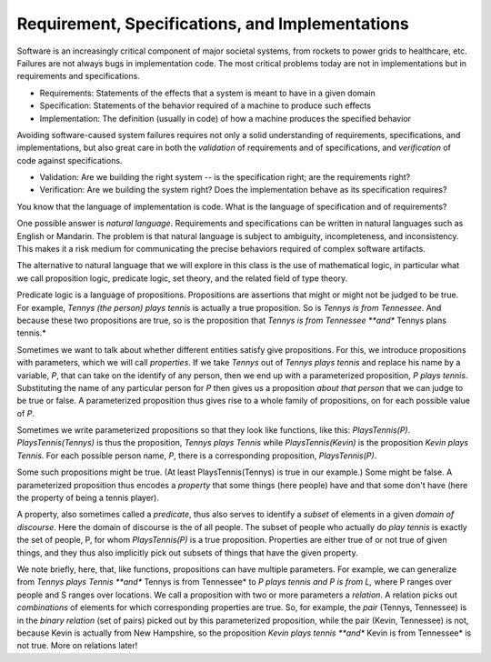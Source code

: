 Requirement, Specifications, and Implementations
================================================

Software is an increasingly critical component of major societal
systems, from rockets to power grids to healthcare, etc. Failures are
not always bugs in implementation code. The most critical problems
today are not in implementations but in requirements and
specifications.

* Requirements: Statements of the effects that a system is meant to have in a given domain
* Specification: Statements of the behavior required of a machine to produce such effects
* Implementation: The definition (usually in code) of how a machine produces the specified behavior

Avoiding software-caused system failures requires not only a solid
understanding of requirements, specifications, and implementations,
but also great care in both the *validation* of requirements and of
specifications, and *verification* of code against specifications.

* Validation: Are we building the right system -- is the specification right; are the requirements right?
* Verification: Are we building the system right? Does the implementation behave as its specification requires?

You know that the language of implementation is code. What is the
language of specification and of requirements?

One possible answer is *natural language*. Requirements and specifications can be
written in natural languages such as English or Mandarin. The problem is that natural
language is subject to ambiguity, incompleteness, and inconsistency. This makes it a
risk medium for communicating the precise behaviors required of complex software
artifacts. 

The alternative to natural language that we will explore in this class
is the use of mathematical logic, in particular what we call proposition
logic, predicate logic, set theory, and the related field of type theory.

Predicate logic is a language of propositions. Propositions are
assertions that might or might not be judged to be true. For example,
*Tennys (the person) plays tennis* is actually a true proposition. So
is *Tennys is from Tennessee*. And because these two propositions are
true, so is the proposition that *Tennys is from Tennessee **and**
Tennys plans tennis.*

Sometimes we want to talk about whether different entities satisfy
give propositions. For this, we introduce propositions with parameters,
which we will call *properties*. If we take *Tennys* out of *Tennys
plays tennis* and replace his name by a variable, *P*, that can take
on the identify of any person, then we end up with a parameterized
proposition, *P plays tennis*. Substituting the name of any particular
person for *P* then gives us a proposition *about that person* that we
can judge to be true or false. A parameterized proposition thus gives
rise to a whole family of propositions, on for each possible value of
*P*.

Sometimes we write parameterized propositions so that they look like
functions, like this: *PlaysTennis(P)*. *PlaysTennis(Tennys)* is thus
the proposition, *Tennys plays Tennis* while *PlaysTennis(Kevin)* is
the proposition *Kevin plays Tennis*. For each possible person name,
*P*, there is a corresponding proposition, *PlaysTennis(P)*.

Some such propositions might be true. (At least PlaysTennis(Tennys) is
true in our example.) Some might be false. A parameterized proposition
thus encodes a *property* that some things (here people) have and that 
some don't have (here the property of being a tennis player).

A property, also sometimes called a *predicate*, thus also serves to
identify a *subset* of elements in a given *domain of discourse*. Here
the domain of discourse is the of all people. The subset of people who
actually do *play tennis* is exactly the set of people, P, for whom
*PlaysTennis(P)* is a true proposition. Properties are either true of
or not true of given things, and they thus also implicitly pick out
subsets of things that have the given property.

We note briefly, here, that, like functions, propositions can have
multiple parameters. For example, we can generalize from *Tennys
plays Tennis **and** Tennys is from Tennessee* to *P plays tennis
and P is from L,* where P ranges over people and S ranges over 
locations. We call a proposition with two or more parameters a
*relation*. A relation picks out *combinations* of elements for
which corresponding properties are true. So, for example, the
*pair* (Tennys, Tennessee) is in the *binary relation* (set of
pairs) picked out by this parameterized proposition, while the
pair (Kevin, Tennessee) is not, because Kevin is actually from
New Hampshire, so the proposition *Kevin plays tennis **and**
Kevin is from Tennessee* is not true. More on relations later!

